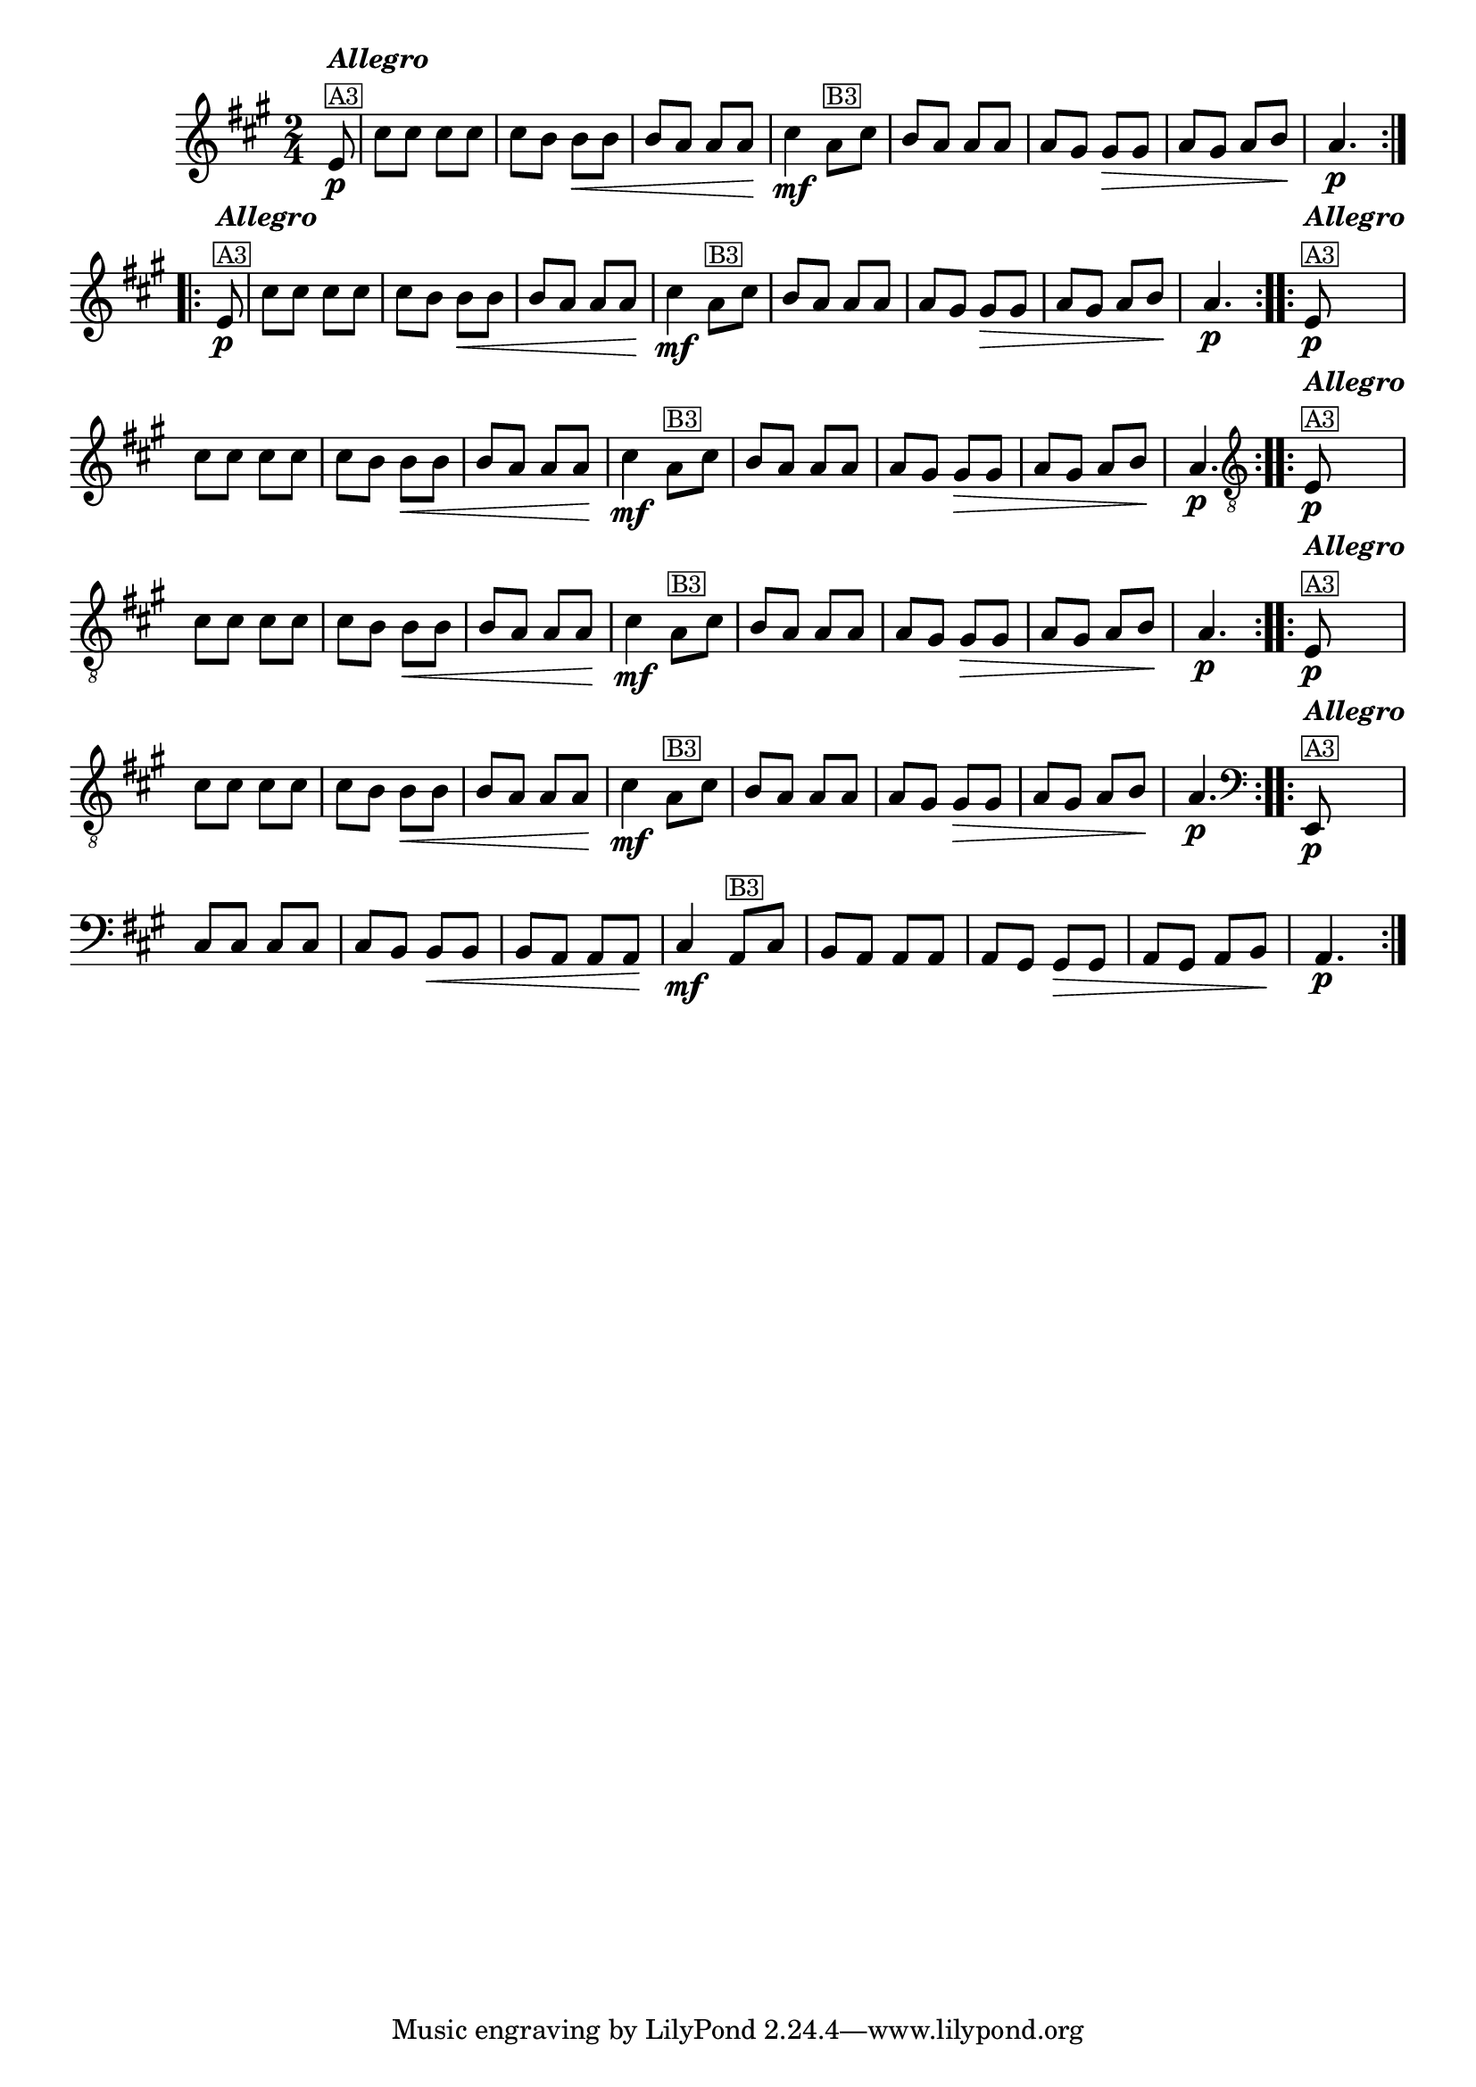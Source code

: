 %% -*- coding: utf-8 -*-
\version "2.16.0"

%%\header { texidoc="Variações sobre Ciranda, Cirandinha"}

\transpose c e {
  <<
    \relative c' {
      \override Staff.TimeSignature #'style = #'()
      \override Score.BarNumber #'transparent = ##t
      \override Score.RehearsalMark #'font-size = #-2
      \time 2/4 
      \key f \major
      \partial 8

      %% CAVAQUINHO - BANJO
      \tag #'cv {
        \repeat volta 2 {
          c8\p^\markup {\column {\bold {\italic "Allegro"} \small {\box A3}}}
          a' a a a 
          a g g\< g
          g f f f\!
          a4\mf
          f8^\markup {\small {\box B3}} a
          g f f f
          f e e\> e
          f e f g\!
          f4.\p
        }
      }

      %% BANDOLIM
      \tag #'bd {
        \repeat volta 2 {
          c8\p^\markup {\column {\bold {\italic "Allegro"} \small {\box A3}}}
          a' a a a 
          a g g\< g
          g f f f\!
          a4\mf
          f8^\markup {\small {\box B3}} a
          g f f f
          f e e\> e
          f e f g\!
          f4.\p
        }
      }

      %% VIOLA
      \tag #'va {
        \repeat volta 2 {
          c8\p^\markup {\column {\bold {\italic "Allegro"} \small {\box A3}}}
          a' a a a 
          a g g\< g
          g f f f\!
          a4\mf
          f8^\markup {\small {\box B3}} a
          g f f f
          f e e\> e
          f e f g\!
          f4.\p
        }
      }

      %% VIOLÃO TENOR
      \tag #'vt {
        \clef "G_8"
        \repeat volta 2 {
          c,8\p^\markup {\column {\bold {\italic "Allegro"} \small {\box A3}}}
          a' a a a 
          a g g\< g
          g f f f\!
          a4\mf
          f8^\markup {\small {\box B3}} a
          g f f f
          f e e\> e
          f e f g\!
          f4.\p
        }
      }

      %% VIOLÃO
      \tag #'vi {
        \clef "G_8"
        \repeat volta 2 {
          c8\p^\markup {\column {\bold {\italic "Allegro"} \small {\box A3}}}
          a' a a a 
          a g g\< g
          g f f f\!
          a4\mf
          f8^\markup {\small {\box B3}} a
          g f f f
          f e e\> e
          f e f g\!
          f4.\p
        }
      }

      %% BAIXO - BAIXOLÃO
      \tag #'bx {
        \clef bass
        \repeat volta 2 {
          c,8\p^\markup {\column {\bold {\italic "Allegro"} \small {\box A3}}}
          a' a a a 
          a g g\< g
          g f f f\!
          a4\mf
          f8^\markup {\small {\box B3}} a
          g f f f
          f e e\> e
          f e f g\!
          f4.\p
        }
      }

      %% END DOCUMENT
    }
  >>
}